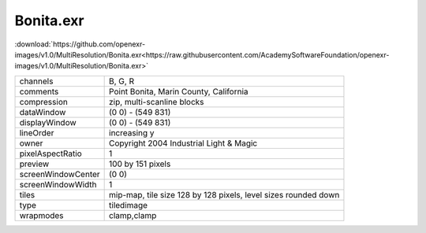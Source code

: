 ..
  SPDX-License-Identifier: BSD-3-Clause
  Copyright Contributors to the OpenEXR Project.

Bonita.exr
##########

:download:`https://github.com/openexr-images/v1.0/MultiResolution/Bonita.exr<https://raw.githubusercontent.com/AcademySoftwareFoundation/openexr-images/v1.0/MultiResolution/Bonita.exr>`

.. image:: https://raw.githubusercontent.com/cary-ilm/openexr-images/docs/MultiResolution/Bonita.jpg
   :target: https://raw.githubusercontent.com/cary-ilm/openexr-images/docs/MultiResolution/Bonita.exr

.. list-table::
   :align: left

   * - channels
     - B, G, R
   * - comments
     - Point Bonita, Marin County, California
   * - compression
     - zip, multi-scanline blocks
   * - dataWindow
     - (0 0) - (549 831)
   * - displayWindow
     - (0 0) - (549 831)
   * - lineOrder
     - increasing y
   * - owner
     - Copyright 2004 Industrial Light & Magic
   * - pixelAspectRatio
     - 1
   * - preview
     - 100 by 151 pixels
   * - screenWindowCenter
     - (0 0)
   * - screenWindowWidth
     - 1
   * - tiles
     - mip-map, tile size 128 by 128 pixels, level sizes rounded down
   * - type
     - tiledimage
   * - wrapmodes
     - clamp,clamp
